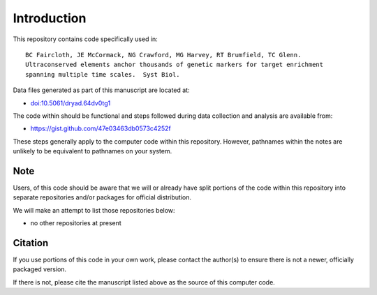 Introduction
************

This repository contains code specifically used in::

    BC Faircloth, JE McCormack, NG Crawford, MG Harvey, RT Brumfield, TC Glenn.  
    Ultraconserved elements anchor thousands of genetic markers for target enrichment
    spanning multiple time scales.  Syst Biol.

Data files generated as part of this manuscript are located at:

- `<doi:10.5061/dryad.64dv0tg1>`_

The code within should be functional and steps followed during data collection
and analysis are available from:

- `<https://gist.github.com/47e03463db0573c4252f>`_

These steps generally apply to the computer code within this repository.
However, pathnames within the notes are unlikely to be equivalent to
pathnames on your system.

Note
----

Users, of this code should be aware that we will or already have split
portions of the code within this repository into separate repositories 
and/or packages for official distribution.

We will make an attempt to list those repositories below:

- no other repositories at present

Citation
--------

If you use portions of this code in your own work, please contact the
author(s) to ensure there is not a newer, officially packaged version.

If there is not, please cite the manuscript listed above as the source
of this computer code.
